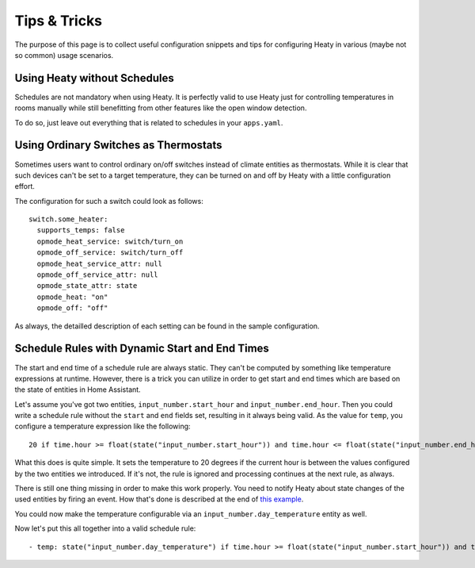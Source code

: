 Tips & Tricks
=============

The purpose of this page is to collect useful configuration snippets
and tips for configuring Heaty in various (maybe not so common) usage
scenarios.


Using Heaty without Schedules
-----------------------------

Schedules are not mandatory when using Heaty. It is perfectly valid to
use Heaty just for controlling temperatures in rooms manually while
still benefitting from other features like the open window detection.

To do so, just leave out everything that is related to schedules in
your ``apps.yaml``.


Using Ordinary Switches as Thermostats
--------------------------------------

Sometimes users want to control ordinary on/off switches instead of
climate entities as thermostats. While it is clear that such devices
can't be set to a target temperature, they can be turned on and off by
Heaty with a little configuration effort.

The configuration for such a switch could look as follows:

::

    switch.some_heater:
      supports_temps: false
      opmode_heat_service: switch/turn_on
      opmode_off_service: switch/turn_off
      opmode_heat_service_attr: null
      opmode_off_service_attr: null
      opmode_state_attr: state
      opmode_heat: "on"
      opmode_off: "off"

As always, the detailled description of each setting can be found in
the sample configuration.


Schedule Rules with Dynamic Start and End Times
-----------------------------------------------

The start and end time of a schedule rule are always static. They can't be
computed by something like temperature expressions at runtime. However,
there is a trick you can utilize in order to get start and end times
which are based on the state of entities in Home Assistant.

Let's assume you've got two entities, ``input_number.start_hour`` and
``input_number.end_hour``. Then you could write a schedule rule without
the ``start`` and ``end`` fields set, resulting in it always being valid.
As the value for ``temp``, you configure a temperature expression like
the following:

::

    20 if time.hour >= float(state("input_number.start_hour")) and time.hour <= float(state("input_number.end_hour")) else Skip()

What this does is quite simple. It sets the temperature to 20 degrees
if the current hour is between the values configured by the two entities
we introduced. If it's not, the rule is ignored and processing continues
at the next rule, as always.

There is still one thing missing in order to make this work properly. You
need to notify Heaty about state changes of the used entities by firing
an event. How that's done is described at the end of `this example
<temperature-expressions.html#example-use-of-an-external-module>`_.

You could now make the temperature configurable via an
``input_number.day_temperature`` entity as well.

Now let's put this all together into a valid schedule rule:

::

    - temp: state("input_number.day_temperature") if time.hour >= float(state("input_number.start_hour")) and time.hour <= float(state("input_number.end_hour")) else Skip()
